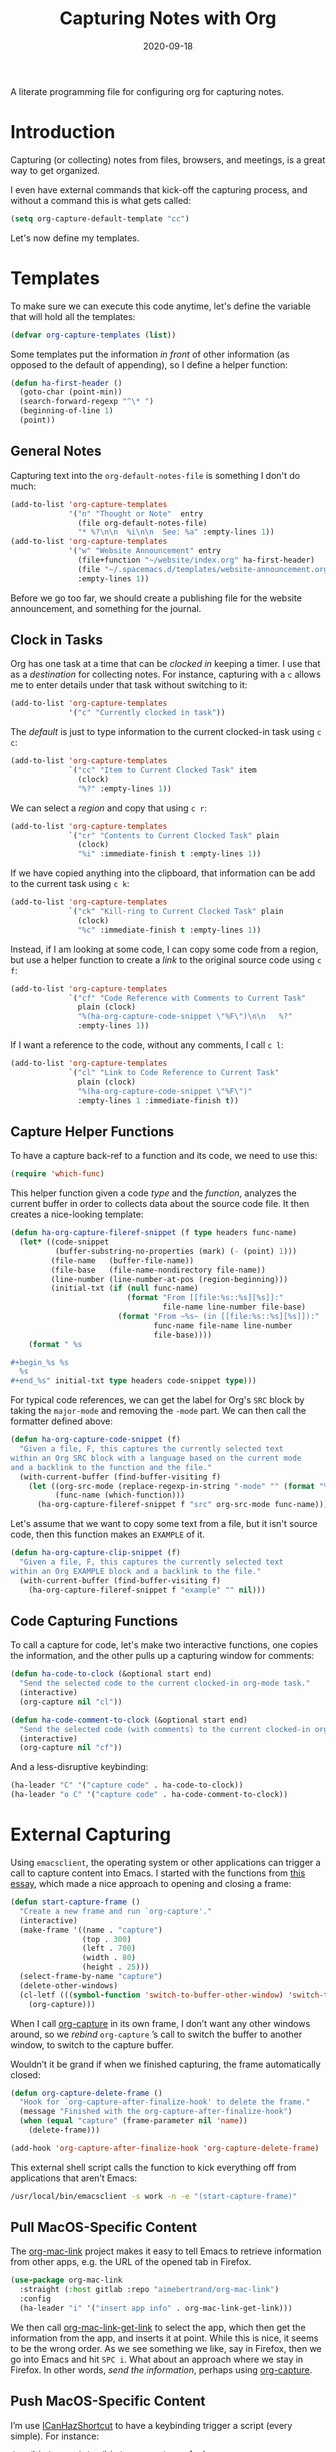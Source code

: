 #+TITLE:  Capturing Notes with Org
#+AUTHOR: Howard X. Abrams
#+DATE:   2020-09-18

A literate programming file for configuring org for capturing notes.

#+begin_src emacs-lisp :exports none
  ;;; capturing-notes --- Configuring org for capturing notes. -*- lexical-binding: t; -*-
  ;;
  ;; © 2020-2022 Howard X. Abrams
  ;;   Licensed under a Creative Commons Attribution 4.0 International License.
  ;;   See http://creativecommons.org/licenses/by/4.0/
  ;;
  ;; Author: Howard X. Abrams <http://gitlab.com/howardabrams>
  ;; Maintainer: Howard X. Abrams
  ;; Created: September 18, 2020
  ;;
  ;; This file is not part of GNU Emacs.
  ;;
  ;; *NB:* Do not edit this file. Instead, edit the original literate file at:
  ;;            ~/other/hamacs/ha-capturing-notes.org
  ;;       And tangle the file to recreate this one.
  ;;
  ;;; Code:
#+end_src
* Introduction
Capturing (or collecting) notes from files, browsers, and meetings, is a great way to get organized.

I even have external commands that kick-off the capturing process, and without a command this is what gets called:
#+begin_src emacs-lisp
  (setq org-capture-default-template "cc")
#+end_src

Let's now define my templates.
* Templates
To make sure we can execute this code anytime, let's define the variable that will hold all the templates:
#+begin_src emacs-lisp
  (defvar org-capture-templates (list))
#+end_src

Some templates put the information /in front/ of other information (as opposed to the default of appending), so I define a helper function:

#+begin_src emacs-lisp
  (defun ha-first-header ()
    (goto-char (point-min))
    (search-forward-regexp "^\* ")
    (beginning-of-line 1)
    (point))
#+end_src
** General Notes
Capturing text into the =org-default-notes-file= is something I don't do much:

#+begin_src emacs-lisp
  (add-to-list 'org-capture-templates
               '("n" "Thought or Note"  entry
                 (file org-default-notes-file)
                 "* %?\n\n  %i\n\n  See: %a" :empty-lines 1))
  (add-to-list 'org-capture-templates
               '("w" "Website Announcement" entry
                 (file+function "~/website/index.org" ha-first-header)
                 (file "~/.spacemacs.d/templates/website-announcement.org")
                 :empty-lines 1))
#+end_src
Before we go too far, we should create a publishing file for the website announcement, and something for the journal.
** Clock in Tasks
Org has one task at a time that can be /clocked in/ keeping a timer. I use that as a /destination/ for collecting notes. For instance, capturing with a =c= allows me to enter details under that task without switching to it:
#+begin_src emacs-lisp
  (add-to-list 'org-capture-templates
               '("c" "Currently clocked in task"))
#+end_src

The /default/ is just to type information to the current clocked-in task using ~c c~:
#+begin_src emacs-lisp
  (add-to-list 'org-capture-templates
               `("cc" "Item to Current Clocked Task" item
                 (clock)
                 "%?" :empty-lines 1))
#+end_src

We can select a /region/ and copy that using ~c r~:
#+begin_src emacs-lisp
  (add-to-list 'org-capture-templates
               `("cr" "Contents to Current Clocked Task" plain
                 (clock)
                 "%i" :immediate-finish t :empty-lines 1))
#+end_src

If we have copied anything into the clipboard, that information can be add to the current task using ~c k~:
#+begin_src emacs-lisp
  (add-to-list 'org-capture-templates
               `("ck" "Kill-ring to Current Clocked Task" plain
                 (clock)
                 "%c" :immediate-finish t :empty-lines 1))
#+end_src

Instead, if I am looking at some code, I can copy some code from a region, but use a helper function to create a /link/ to the original source code using ~c f~:
#+begin_src emacs-lisp
  (add-to-list 'org-capture-templates
               `("cf" "Code Reference with Comments to Current Task"
                 plain (clock)
                 "%(ha-org-capture-code-snippet \"%F\")\n\n   %?"
                 :empty-lines 1))
#+end_src

If I want a reference to the code, without any comments, I call ~c l~:
#+begin_src emacs-lisp
(add-to-list 'org-capture-templates
             `("cl" "Link to Code Reference to Current Task"
               plain (clock)
               "%(ha-org-capture-code-snippet \"%F\")"
               :empty-lines 1 :immediate-finish t))
#+end_src

** Capture Helper Functions
To have a capture back-ref to a function and its code, we need to use this:
#+begin_src emacs-lisp
  (require 'which-func)
#+end_src

This helper function given a code /type/ and the /function/, analyzes the current buffer in order to collects data about the source code file.  It then creates a nice-looking template:
#+begin_src emacs-lisp
  (defun ha-org-capture-fileref-snippet (f type headers func-name)
    (let* ((code-snippet
            (buffer-substring-no-properties (mark) (- (point) 1)))
           (file-name   (buffer-file-name))
           (file-base   (file-name-nondirectory file-name))
           (line-number (line-number-at-pos (region-beginning)))
           (initial-txt (if (null func-name)
                            (format "From [[file:%s::%s][%s]]:"
                                    file-name line-number file-base)
                          (format "From ~%s~ (in [[file:%s::%s][%s]]):"
                                  func-name file-name line-number
                                  file-base))))
      (format " %s

  ,#+begin_%s %s
    %s
  ,#+end_%s" initial-txt type headers code-snippet type)))
#+end_src

For typical code references, we can get the label for Org's =SRC= block by taking the =major-mode= and removing the =-mode= part. We can then call the formatter defined above:
#+begin_src emacs-lisp
  (defun ha-org-capture-code-snippet (f)
    "Given a file, F, this captures the currently selected text
  within an Org SRC block with a language based on the current mode
  and a backlink to the function and the file."
    (with-current-buffer (find-buffer-visiting f)
      (let ((org-src-mode (replace-regexp-in-string "-mode" "" (format "%s" major-mode)))
            (func-name (which-function)))
        (ha-org-capture-fileref-snippet f "src" org-src-mode func-name))))
#+end_src

Let's assume that we want to copy some text from a file, but it isn't source code, then this function makes an =EXAMPLE= of it.

#+begin_src emacs-lisp
  (defun ha-org-capture-clip-snippet (f)
    "Given a file, F, this captures the currently selected text
  within an Org EXAMPLE block and a backlink to the file."
    (with-current-buffer (find-buffer-visiting f)
      (ha-org-capture-fileref-snippet f "example" "" nil)))
#+end_src

** Code Capturing Functions
To call a capture for code, let's make two interactive functions, one copies the information, and the other pulls up a capturing window for comments:
#+begin_src emacs-lisp
  (defun ha-code-to-clock (&optional start end)
    "Send the selected code to the current clocked-in org-mode task."
    (interactive)
    (org-capture nil "cl"))

  (defun ha-code-comment-to-clock (&optional start end)
    "Send the selected code (with comments) to the current clocked-in org-mode task."
    (interactive)
    (org-capture nil "cf"))
#+end_src
And a less-disruptive keybinding:
#+begin_src emacs-lisp
  (ha-leader "C" '("capture code" . ha-code-to-clock))
  (ha-leader "o C" '("capture code" . ha-code-comment-to-clock))
#+end_src
* External Capturing
Using =emacsclient=, the operating system or other applications can trigger a call to capture content into Emacs. I started with the functions from [[https://macowners.club/posts/org-capture-from-everywhere-macos/][this essay]], which made a nice approach to opening and closing a frame:
#+begin_src emacs-lisp
  (defun start-capture-frame ()
    "Create a new frame and run `org-capture'."
    (interactive)
    (make-frame '((name . "capture")
                  (top . 300)
                  (left . 700)
                  (width . 80)
                  (height . 25)))
    (select-frame-by-name "capture")
    (delete-other-windows)
    (cl-letf (((symbol-function 'switch-to-buffer-other-window) 'switch-to-buffer))
      (org-capture)))
#+end_src
When I call [[help:org-capture][org-capture]] in its own frame, I don’t want any other windows around, so we /rebind/ =org-capture= ’s call to switch the buffer to another window, to switch to the capture buffer.

Wouldn’t it be grand if when we finished capturing, the frame automatically closed:
#+begin_src emacs-lisp
  (defun org-capture-delete-frame ()
    "Hook for `org-capture-after-finalize-hook' to delete the frame."
    (message "Finished with the org-capture-after-finalize-hook")
    (when (equal "capture" (frame-parameter nil 'name))
      (delete-frame)))

  (add-hook 'org-capture-after-finalize-hook 'org-capture-delete-frame)
#+end_src

This external shell script calls the function to kick everything off from applications that aren’t Emacs:
#+begin_src sh :shebang "#!/bin/bash" :tangle ~/bin/emacs-capture
  /usr/local/bin/emacsclient -s work -n -e "(start-capture-frame)"
#+end_src
** Pull MacOS-Specific Content
The [[https://gitlab.com/aimebertrand/org-mac-link][org-mac-link]] project makes it easy to tell Emacs to retrieve information from other apps, e.g. the URL of the opened tab in Firefox.
#+begin_src emacs-lisp
  (use-package org-mac-link
    :straight (:host gitlab :repo "aimebertrand/org-mac-link")
    :config
    (ha-leader "i" '("insert app info" . org-mac-link-get-link)))
#+end_src
We then call [[help:org-mac-link-get-link][org-mac-link-get-link]] to select the app, which then get the information from the app, and inserts it at point. While this is nice, it seems to be the wrong order. As we see something we like, say in Firefox, then we go into Emacs and hit ~SPC i~. What about an approach where we stay in Firefox. In other words, /send the information/, perhaps using [[help:org-capture][org-capture]].

** Push MacOS-Specific Content
I’m use [[https://github.com/deseven/icanhazshortcut][ICanHazShortcut]] to have a keybinding trigger a script (every simple). For instance:
#+begin_src sh :shebang "#!/bin/bash" :tangle ~/bin/emacs-capture-clock
  /usr/bin/osascript ~/bin/emacs-capture-clock.scr
#+end_src
But the following Applescript does the work:
#+begin_src applescript :sheband "#!/usr/bin/osascript" :tangle ~/bin/emacs-capture-clock.scr
  tell application "System Events" to set theApp to name of first application process whose frontmost is true

  -- Macintosh HD:Applications:iTerm.app:
  if "iTerm" is in theApp then
    set function to "ha-external-capture-code-to-org"
  else
    set function to "ha-external-capture-to-org"
  end if

  tell application "System Events" to keystroke "c" using command down

  set command to "/usr/local/bin/emacsclient -s work -e '(" & function & ")'"
  do shell script command

  -- Tell me it worked and what it did, since this runs in the background
  say "Capture complete"
#+end_src

Now we have some goodies on the clipboard, and the script uses =emacsclient= to call these functions to put those contents into clocked in task.
#+begin_src emacs-lisp
  (defun ha-external-capture-to-org ()
    "Calls `org-capture-string' on the contents of the Apple clipboard."
    (interactive)
    (org-capture-string "" "ck")
    (ignore-errors
      (delete-frame)))
#+end_src
Oh, and it this is from the Terminal program, let’s wrap it in a block:
#+begin_src emacs-lisp
  (defun ha-external-capture-code-to-org ()
    "Calls `org-capture-string' on the contents of the Apple clipboard."
    (interactive)
    (let ((contents (format "#+begin_example\n%s\n#+end_example" (ha-org-clipboard))))
      (message contents)
      (org-capture-string contents "cc"))
    (ignore-errors
      (delete-frame)))
#+end_src
Configure the *ICanHazShortcut* shortcuts to call these scripts, as in this screenshot:
[[file:screenshots/icanhazshortcuts.png]]
And here is the configuration file for that:
#+begin_src conf :tangle ~/.config/iCanHazShortcut/config.ini
[main]
config version = 2
shell = /bin/bash -l
populate_menu_with_actions = yes
show_hotkeys_in_menu = yes
check_for_updates = yes
start_on_login = yes
show_icon_in_statusbar = yes
set_workdir_with_cd = no
window_x = -988
window_y = 172
window_width = 600
window_height = 361
shortcut_column_enabled = yes
action_column_enabled = yes
command_column_enabled = yes
workdir_column_enabled = no
shortcut_column_width = 80
action_column_width = 160
command_column_width = 173
workdir_column_width = 100

[shortcut1]
shortcut = ⇧⌃⌥⌘E
action = Personal Emacs
command = open -a Emacs
workdir =
enabled = yes

[shortcut2]
shortcut = ⇧⌃⌥E
action = Work Emacs
command = open -a /usr/local/Cellar/emacs-plus@28/28.1/Emacs.app
workdir =
enabled = yes

[shortcut3]
shortcut = ⇧⌃⌥⌘X
action = Emacs Capture
command = ~/bin/emacs-capture
workdir =
enabled = yes

[shortcut4]
shortcut = ⇧⌃⌥X
action = Emacs Capture Clipboard
command = ~/bin/emacs-capture-clock
workdir =
enabled = yes

[shortcut5]
shortcut = ⇧⌃⌥T
action = iTerm
command = open -a iTerm
workdir =
enabled = yes

[shortcut6]
shortcut = ⇧⌃⌥S
action = Slack
command = open -a Slack
workdir =
enabled = yes

[shortcut7]
shortcut = ⇧⌃⌥W
action = Spotify
command = open -a Spotify
workdir =
enabled = yes

[shortcut8]
shortcut = ⇧⌃⌥F
action = Firefox
command = open -a Firefox
workdir =
enabled = yes

[shortcut9]
shortcut = ⇧⌃⌥C
action = Chome
command = ~/bin/chrome.scr
workdir =
enabled = yes

[shortcut10]
shortcut = ⇧⌃⌥Q
action = Keepass
command = open -a KeepassXC
workdir =
enabled = yes

[shortcut11]
shortcut = ⇧⌃⌥Z
action = Zoom
command = open -a zoom.us
workdir =
enabled = yes

[shortcut12]
shortcut = ⌃F1
action = Mute Zoom
command = ~/bin/zoom-muter
workdir =
enabled = yes
#+end_src
** Push Terminal Results
I use this =en= script to copy command line output into the Emacs-based engineering notebook to the current clocked-in task. I have two use cases.

First, at the end of a pipe sequence. For instance, this example is what I would type and see in the Terminal:
#+begin_example
$ openstack server list --format json | jq '.[1].Networks' | en -f js
{
  "cedev13": [
    "10.158.12.169"
  ]
}
#+end_example
But the output, along with being displayed, is also copied into my org file as:
#+begin_example
,#+begin_src js
{
  "cedev13": [
    "2.158.12.169"
  ]
}
,#+end_src
#+end_example

Second, if I want more information about the command, I can begin the command with =en=, as in:
#+begin_example
$ en -f js -n "The output from server list" openstack server list --format json
#+end_example
Which puts the following in my org file:
#+begin_example
The output from server list
,#+begin_src sh
openstack server list --format json
,#+end_src

,#+results:
,#+begin_src js
[
  {
    "ID": "36bf4825-fc5b-4414-8758-4f8523136215",
    "Name": "kolladev.cedev13.d501.eng.pdx.wd",
    "Status": "ACTIVE",
    "Networks": {
      "cedev13": [
        "2.158.12.143"
      ]
    },
    "Image": "fde6ba50-7b14-4821-96fe-f5b549adc6d3",
    "Flavor": "163"
  },
  {
  …
#+end_example

Here is the script I tangle to =~/bin/en=:
#+begin_src shell :shebang "#!/bin/bash" :tangle ~/bin/en
  #  Interface to my Engineering Notebook.
  #
  #  I use this script as the last pipe entry on the command line, to
  #  display the output, and also copy the output into the Emacs-based
  #  engineering notebook to the current clocked-in task.
  #
  #  Use the script as a 'runner' of a command as this script passes
  #  any extra command line options directly to the shell.

  function usage {
      echo "$(basename $0) [ -t header-title ] [ -n notes ] [ -f format ] [ command [ arguments ] ]"
      exit 1
  }

  while getopts "t:n:f:" o
  do  case "$o" in
          t)  TITLE="$OPTARG";;
          n)  NOTE="$OPTARG";;
          f)  FORMAT="$OPTARG";;
          [?]) usage;;
      esac
  done
  shift $(expr $OPTIND - 1)

  COMMAND=$*
  FILE=$(mktemp)

  function process_output {
      cat -v $1 | sed 's/\^\[\[[0-9][0-9]*\(;[0-9][0-9]*\)*m//g'
  }

  # The script can either take a command specified as arguments (in
  # which case, it will run that), or it will assume all data is coming
  # from standard in...

  if [ -z "$COMMAND" ]
  then
      # All data should be coming from standard in, so capture it:
      tee $FILE
  else
      # Otherwise, we need to run the command:
      ${COMMAND} | tee $FILE
  fi

  # Either way, let's process the results stored in the file:
  RESULTS=$(process_output $FILE)

  function output {
      if [ -n "$TITLE" ]
      then
          echo "*** ${TITLE}"
      fi
      if [ -n "$NOTE" ]
      then
          echo "${NOTE}"
      fi
      if [ -n "$COMMAND" ]
      then
          echo "#+begin_src sh"
          echo "${COMMAND}"
          echo "#+end_src"
          echo
          echo "#+results:"
      fi
      if [ -n "$FORMAT" ]
      then
          echo "#+begin_src ${FORMAT}"
          echo "${RESULTS}"
          echo "#+end_src"
      else
          echo "#+begin_example"
          echo "${RESULTS}"
          echo "#+end_example"
      fi
  }

  if which pbcopy 2>&1 >/dev/null
  then
      output | pbcopy
  else
      output | xclip
  fi

  # Now that the results are on the clipboard, the `c k` capture
  # sequence calls my "grab from the clipboard" capture template:
  emacsclient -s work -e '(org-capture-string "" "ck")' >/dev/null

  rm -f $FILE
#+end_src
* Keybindings
Along with kicking off the org-capture, I want to be able to clock-in and out:
#+begin_src emacs-lisp
  (with-eval-after-load 'ha-org
    (ha-org-leader
      "X" '("org capture" . org-capture)
      "c"  '(:ignore t :which-key "clocks")
      "c i" '("clock in" . org-clock-in)
      "c l" '("clock in last" . org-clock-in-last)
      "c o" '("clock out" . org-clock-out)
      "c c" '("cancel" . org-clock-cancel)
      "c d" '("mark default task" . org-clock-mark-default-task)
      "c e" '("modify effort" . org-clock-modify-effort-estimate)
      "c E" '("set effort" . org-set-effort)
      "c g" '("goto clock" . org-clock-goto)
      "c r" '("resolve clocks" . org-resolve-clocks)
      "c R" '("clock report" . org-clock-report)
      "c t" '("eval range" . org-evaluate-time-range)
      "c =" '("timestamp up" . org-clock-timestamps-up)
      "c -" '("timestamp down" . org-clock-timestamps-down)))
#+end_src
* Technical Artifacts                                :noexport:
Let's provide a name so we can =require= this file.
#+begin_src emacs-lisp :exports none
  (provide 'ha-capturing-notes)
  ;;; ha-capturing-notes.el ends here
#+end_src

Before you can build this on a new system, make sure that you put the cursor over any of these properties, and hit: ~C-c C-c~

#+DESCRIPTION: A literate programming file for configuring org for capturing notes.

#+PROPERTY:    header-args:sh :tangle no
#+PROPERTY:    header-args:emacs-lisp :tangle yes
#+PROPERTY:    header-args    :results none :eval no-export :comments no mkdirp yes

#+OPTIONS:     num:nil toc:nil todo:nil tasks:nil tags:nil date:nil
#+OPTIONS:     skip:nil author:nil email:nil creator:nil timestamp:nil
#+INFOJS_OPT:  view:nil toc:nil ltoc:t mouse:underline buttons:0 path:http://orgmode.org/org-info.js
